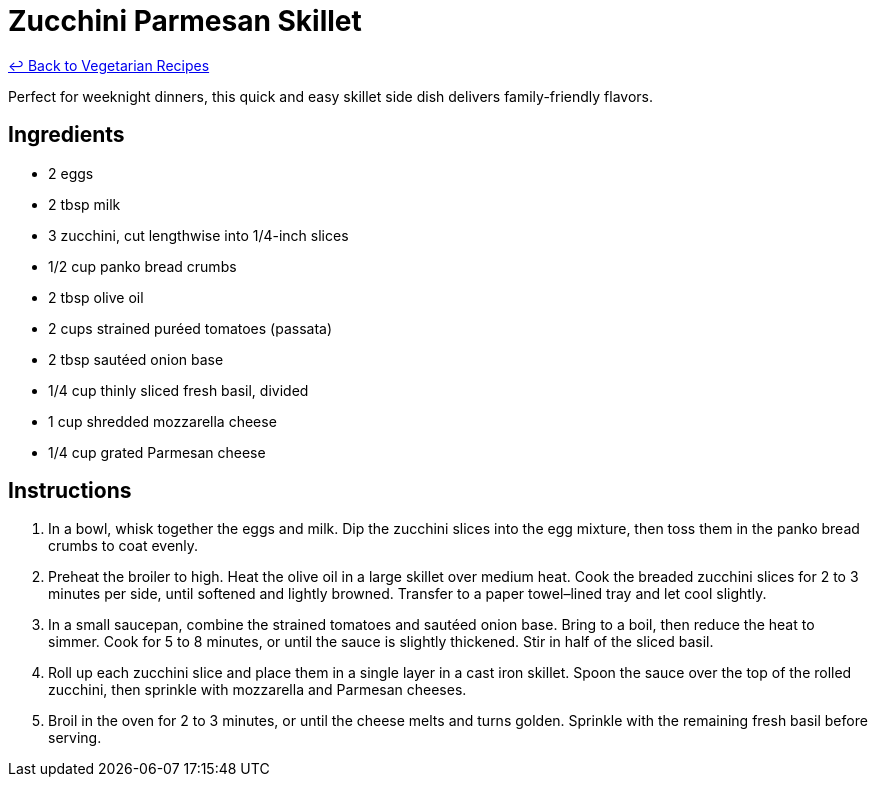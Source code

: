= Zucchini Parmesan Skillet

link:./README.md[&larrhk; Back to Vegetarian Recipes]

Perfect for weeknight dinners, this quick and easy skillet side dish delivers family-friendly flavors.

== Ingredients
* 2 eggs
* 2 tbsp milk
* 3 zucchini, cut lengthwise into 1/4-inch slices
* 1/2 cup panko bread crumbs
* 2 tbsp olive oil
* 2 cups strained puréed tomatoes (passata)
* 2 tbsp sautéed onion base
* 1/4 cup thinly sliced fresh basil, divided
* 1 cup shredded mozzarella cheese
* 1/4 cup grated Parmesan cheese

== Instructions
. In a bowl, whisk together the eggs and milk. Dip the zucchini slices into the egg mixture, then toss them in the panko bread crumbs to coat evenly.
. Preheat the broiler to high. Heat the olive oil in a large skillet over medium heat. Cook the breaded zucchini slices for 2 to 3 minutes per side, until softened and lightly browned. Transfer to a paper towel–lined tray and let cool slightly.
. In a small saucepan, combine the strained tomatoes and sautéed onion base. Bring to a boil, then reduce the heat to simmer. Cook for 5 to 8 minutes, or until the sauce is slightly thickened. Stir in half of the sliced basil.
. Roll up each zucchini slice and place them in a single layer in a cast iron skillet. Spoon the sauce over the top of the rolled zucchini, then sprinkle with mozzarella and Parmesan cheeses.
. Broil in the oven for 2 to 3 minutes, or until the cheese melts and turns golden. Sprinkle with the remaining fresh basil before serving.
